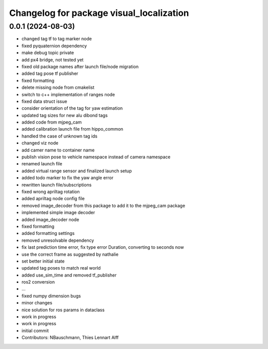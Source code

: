 ^^^^^^^^^^^^^^^^^^^^^^^^^^^^^^^^^^^^^^^^^
Changelog for package visual_localization
^^^^^^^^^^^^^^^^^^^^^^^^^^^^^^^^^^^^^^^^^

0.0.1 (2024-08-03)
------------------
* changed tag tf to tag marker node
* fixed pyquaternion dependency
* make debug topic private
* add px4 bridge, not tested yet
* fixed old package names after launch file/node migration
* added tag pose tf publisher
* fixed formatting
* delete missing node from cmakelist
* switch to c++ implementation of ranges node
* fixed data struct issue
* consider orientation of the tag for yaw estimation
* updated tag sizes for new alu dibond tags
* added code from mjpeg_cam
* added calibration launch file from hippo_common
* handled the case of unknown tag ids
* changed viz node
* add camer name to container name
* publish vision pose to vehicle namespace instead of camera namespace
* renamed launch file
* added virtual range sensor and finalized launch setup
* added todo marker to fix the yaw angle error
* rewritten launch file/subscriptions
* fixed wrong apriltag rotation
* added apriltag node config file
* removed image_decoder
  from this package to add it to the mjpeg_cam package
* implemented simple image decoder
* added image_decoder node
* fixed formatting
* added formatting settings
* removed unresolvable dependency
* fix last prediction time error, fix type error Duration, converting to seconds now
* use the correct frame as suggested by nathalie
* set better initial state
* updated tag poses to match real world
* added use_sim_time and removed tf_publisher
* ros2 conversion
* ...
* fixed numpy dimension bugs
* minor changes
* nice solution for ros params in dataclass
* work in progress
* work in progress
* initial commit
* Contributors: NBauschmann, Thies Lennart Alff
